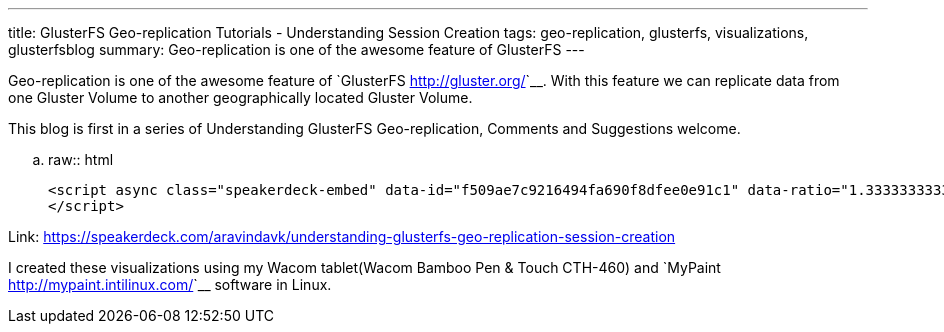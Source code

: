 ---
title: GlusterFS Geo-replication Tutorials - Understanding Session Creation
tags: geo-replication, glusterfs, visualizations, glusterfsblog
summary: Geo-replication is one of the awesome feature of GlusterFS
---

Geo-replication is one of the awesome feature of `GlusterFS <http://gluster.org/>`__. With this feature we can replicate data from one Gluster Volume to another geographically located Gluster Volume.

This blog is first in a series of Understanding GlusterFS Geo-replication, Comments and Suggestions welcome.

.. raw:: html

    <script async class="speakerdeck-embed" data-id="f509ae7c9216494fa690f8dfee0e91c1" data-ratio="1.33333333333333" src="//speakerdeck.com/assets/embed.js">
    </script>

Link: https://speakerdeck.com/aravindavk/understanding-glusterfs-geo-replication-session-creation

I created these visualizations using my Wacom tablet(Wacom Bamboo Pen & Touch CTH-460) and `MyPaint <http://mypaint.intilinux.com/>`__ software in Linux.
